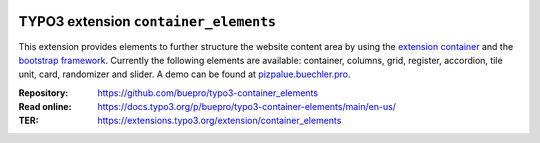 .. image:: https://poser.pugx.org/buepro/typo3-container-elements/v/stable.svg
   :alt: Latest Stable Version
   :target: https://extensions.typo3.org/extension/container-elements/

.. image:: https://img.shields.io/badge/TYPO3-13-orange.svg
   :alt: TYPO3 13
   :target: https://get.typo3.org/version/13

.. image:: https://img.shields.io/badge/TYPO3-12-orange.svg
   :alt: TYPO3 12
   :target: https://get.typo3.org/version/12

.. image:: https://poser.pugx.org/buepro/typo3-container-elements/d/total.svg
   :alt: Total Downloads
   :target: https://packagist.org/packages/buepro/typo3-container-elements

.. image:: https://poser.pugx.org/buepro/typo3-container-elements/d/monthly
   :alt: Monthly Downloads
   :target: https://packagist.org/packages/buepro/typo3-container-elements

.. image:: https://github.com/buepro/typo3-container_elements/workflows/CI/badge.svg
   :alt: Continuous Integration Status
   :target: https://github.com/buepro/typo3-container_elements/actions?query=workflow%3ACI

======================================
TYPO3 extension ``container_elements``
======================================

This extension provides elements to further structure the website content area by using the
`extension container <https://extensions.typo3.org/extension/container/>`__ and the
`bootstrap framework <https://getbootstrap.com/>`__. Currently the following elements are available: container,
columns, grid, register, accordion, tile unit, card, randomizer and slider. A demo can be found at
`pizpalue.buechler.pro <https://pizpalue.buechler.pro/das-plus/strukturelemente>`__.

:Repository:  https://github.com/buepro/typo3-container_elements
:Read online: https://docs.typo3.org/p/buepro/typo3-container-elements/main/en-us/
:TER:         https://extensions.typo3.org/extension/container_elements
